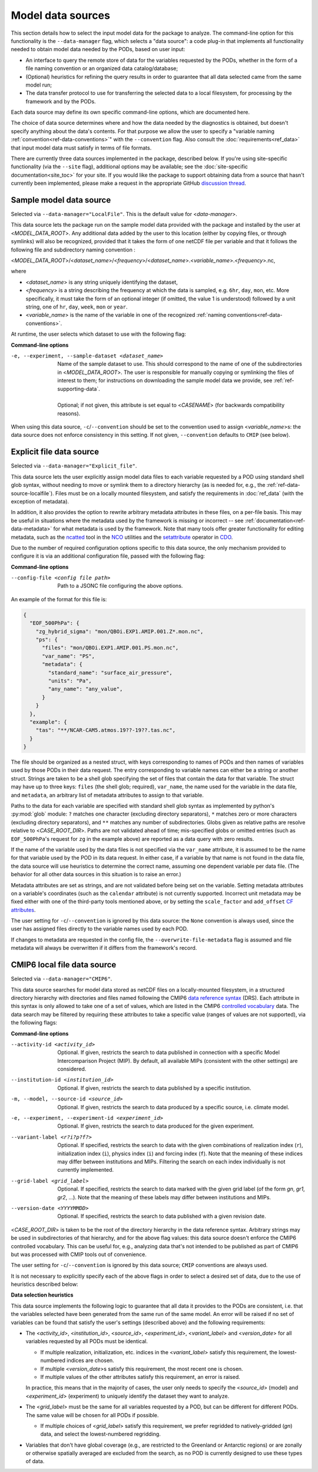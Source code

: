 .. _ref-data-sources:

Model data sources
==================

This section details how to select the input model data for the package to analyze.
The command-line option for this functionality is the ``--data-manager`` flag, which selects a "data source":
a code plug-in that implements all functionality needed to obtain model data needed by the PODs, based on user input:

* An interface to query the remote store of data for the variables requested by the PODs, whether in the form of a file naming convention or an organized data catalog/database;
* (Optional) heuristics for refining the query results in order to guarantee that all data selected came from the same model run;
* The data transfer protocol to use for transferring the selected data to a local filesystem, for processing by the framework and by the PODs.

Each data source may define its own specific command-line options, which are documented here. 

The choice of data source determines where and how the data needed by the diagnostics is obtained,
but doesn't specify anything about the data's contents. For that purpose we allow the user to specify a
"variable naming :ref:`convention<ref-data-conventions>`" with the ``--convention`` flag.
Also consult the :doc:`requirements<ref_data>` that input model data must satisfy in terms of file formats.

There are currently three data sources implemented in the package, described below.
If you're using site-specific functionality (via the ``--site`` flag), additional options may be available;
see the :doc:`site-specific documentation<site_toc>` for your site.
If you would like the package to support obtaining data from a source that hasn't currently been implemented,
please make a request in the appropriate GitHub
`discussion thread <https://github.com/NOAA-GFDL/MDTF-diagnostics/discussions/175>`__.

.. _ref-data-source-localfile:

Sample model data source
++++++++++++++++++++++++

Selected via ``--data-manager="LocalFile"``. This is the default value for <*data-manager*>.

This data source lets the package run on the sample model data provided with the package and installed by the user
at <*MODEL_DATA_ROOT*>. Any additional data added by the user to this location
(either by copying files, or through symlinks) will also be recognized, provided that it takes the form of one netCDF
file per variable and that it follows the following file and subdirectory naming convention :

<*MODEL_DATA_ROOT*>/<*dataset_name*>/<*frequency*>/<*dataset_name*>.<*variable_name*>.<*frequency*>.nc,

where

* <*dataset_name*> is any string uniquely identifying the dataset,
* <*frequency*> is a string describing the frequency at which the data is sampled, e.g. ``6hr``, ``day``, ``mon``, etc. More specifically, it must take the form of an optional integer (if omitted, the value 1 is understood) followed by a unit string, one of ``hr``, ``day``, ``week``, ``mon`` or ``year``.
* <*variable_name*> is the name of the variable in one of the recognized :ref:`naming conventions<ref-data-conventions>`.

At runtime, the user selects which dataset to use with the following flag:

**Command-line options**

-e, --experiment, --sample-dataset <dataset_name>   | Name of the sample dataset to use. This should correspond to the name of one of the subdirectories in <*MODEL_DATA_ROOT*>. The user is responsible for manually copying or symlinking the files of interest to them; for instructions on downloading the sample model data we provide, see :ref:`ref-supporting-data`.
   |
   | Optional; if not given, this attribute is set equal to <*CASENAME*> (for backwards compatibility reasons).

When using this data source, ``-c``/``--convention`` should be set to the convention used to assign <*variable_name*>s: the data source does not enforce consistency in this setting. If not given, ``--convention`` defaults to ``CMIP`` (see below).

.. _ref-data-source-explictfile:

Explicit file data source
+++++++++++++++++++++++++

Selected via ``--data-manager="Explicit_file"``.

This data source lets the user explicitly assign model data files to each variable requested by a POD using standard shell glob syntax, without needing to move or symlink them to a directory hierarchy (as is needed for, e.g., the :ref:`ref-data-source-localfile`). Files must be on a locally mounted filesystem, and satisfy the requirements in :doc:`ref_data` (with the exception of metadata).

In addition, it also provides the option to rewrite arbitrary metadata attributes in these files, on a per-file basis. This may be useful in situations where the metadata used by the framework is missing or incorrect -- see :ref:`documentation<ref-data-metadata>` for what metadata is used by the framework. Note that many tools offer greater functionality for editing metadata, such as the `ncatted <http://nco.sourceforge.net/nco.html#ncatted>`__ tool in the `NCO <http://nco.sourceforge.net/>`__ utilities and the `setattribute <https://code.mpimet.mpg.de/projects/cdo/embedded/cdo_refcard.pdf>`__ operator in `CDO <https://code.mpimet.mpg.de/projects/cdo>`__.

Due to the number of required configuration options specific to this data source, the only mechanism provided to configure it is via an additional configuration file, passed with the following flag:

**Command-line options**

--config-file <config file path>     Path to a JSONC file configuring the above options. 

An example of the format for this file is:

.. code-block:: js

  {
    "EOF_500PhPa": {
      "zg_hybrid_sigma": "mon/QBOi.EXP1.AMIP.001.Z*.mon.nc",
      "ps": {
        "files": "mon/QBOi.EXP1.AMIP.001.PS.mon.nc",
        "var_name": "PS",
        "metadata": {
          "standard_name": "surface_air_pressure",
          "units": "Pa",
          "any_name": "any_value",
        }
      }
    },
    "example": {
      "tas": "**/NCAR-CAM5.atmos.19??-19??.tas.nc",
    }
  }

The file should be organized as a nested struct, with keys corresponding to names of PODs and then names of variables used by those PODs in their data request. The entry corresponding to variable names can either be a string or another struct. Strings are taken to be a shell glob specifying the set of files that contain the data for that variable. The struct may have up to three keys: ``files`` (the shell glob; required), ``var_name``, the name used for the variable in the data file, and ``metadata``, an arbitrary list of metadata attributes to assign to that variable.

Paths to the data for each variable are specified with standard shell glob syntax as implemented by python's :py:mod:`glob` module: ``?`` matches one character (excluding directory separators), ``*`` matches zero or more characters (excluding directory separators), and ``**`` matches any number of subdirectories. Globs given as relative paths are resolve relative to <*CASE_ROOT_DIR*>. Paths are not validated ahead of time; mis-specified globs or omitted entries (such as ``EOF_500PhPa``'s request for ``zg`` in the example above) are reported as a data query with zero results.

If the name of the variable used by the data files is not specified via the ``var_name`` attribute, it is assumed to be the name for that variable used by the POD in its data request. In either case, if a variable by that name is not found in the data file, the data source will use heuristics to determine the correct name, assuming one dependent variable per data file. (The behavior for all other data sources in this situation is to raise an error.)

Metadata attributes are set as strings, and are not validated before being set on the variable. Setting metadata attributes on a variable's coordinates (such as the ``calendar`` attribute) is not currently supported. Incorrect unit metadata may be fixed either with one of the third-party tools mentioned above, or by setting the ``scale_factor`` and ``add_offset`` `CF attributes <http://cfconventions.org/Data/cf-conventions/cf-conventions-1.8/cf-conventions.html#attribute-appendix>`__.

The user setting for ``-c``/``--convention`` is ignored by this data source: the ``None`` convention is always used, since the user has assigned files directly to the variable names used by each POD.

If changes to metadata are requested in the config file, the ``--overwrite-file-metadata`` flag is assumed and file metadata will always be overwritten if it differs from the framework's record.


.. _ref-data-source-cmip6:

CMIP6 local file data source
++++++++++++++++++++++++++++

Selected via ``--data-manager="CMIP6"``.

This data source searches for model data stored as netCDF files on a locally-mounted filesystem, in a structured directory hierarchy with directories and files named following the CMIP6 `data reference syntax <https://goo.gl/v1drZl>`__ (DRS). Each attribute in this syntax is only allowed to take one of a set of values, which are listed in the CMIP6 `controlled vocabulary <https://github.com/WCRP-CMIP/CMIP6_CVs>`__ data. The data search may be filtered by requiring these attributes to take a specific value (ranges of values are not supported), via the following flags:

**Command-line options**

--activity-id <activity_id>    Optional. If given, restricts the search to data published in connection with a specific Model Intercomparison Project (MIP). By default, all available MIPs (consistent with the other settings) are considered.
--institution-id <institution_id>    Optional. If given, restricts the search to data published by a specific institution.
-m, --model, --source-id <source_id>    Optional. If given, restricts the search to data produced by a specific source, i.e. climate model.
-e, --experiment, --experiment-id <experiment_id>    Optional. If given, restricts the search to data produced for the given experiment.
--variant-label <r?i?p?f?>    Optional. If specified, restricts the search to data with the given combinations of realization index (``r``), initialization index (``i``), physics index (``i``) and forcing index (``f``). Note that the meaning of these indices may differ between institutions and MIPs. Filtering the search on each index individually is not currently implemented.
--grid-label <grid_label>    Optional. If specified, restricts the search to data marked with the given grid label (of the form `gn`, `gr1`, `gr2`, ...). Note that the meaning of these labels may differ between institutions and MIPs. 
--version-date <YYYYMMDD>    Optional. If specified, restricts the search to data published with a given revision date.

<*CASE_ROOT_DIR*> is taken to be the root of the directory hierarchy in the data reference syntax. Arbitrary strings may be used in subdirectories of that hierarchy, and for the above flag values: this data source doesn't enforce the CMIP6 controlled vocabulary. This can be useful for, e.g., analyzing data that's not intended to be published as part of CMIP6 but was processed with CMIP tools out of convenience.

The user setting for ``-c``/``--convention`` is ignored by this data source; ``CMIP`` conventions are always used.

It is not necessary to explicitly specify each of the above flags in order to select a desired set of data, due to the use of heuristics described below:

**Data selection heuristics**

This data source implements the following logic to guarantee that all data it provides to the PODs are consistent, i.e. that the variables selected have been generated from the same run of the same model. An error will be raised if no set of variables can be found that satisfy the user's settings (described above) and the following requirements:

* The <*activity_id*>, <*institution_id*>, <*source_id*>, <*experiment_id*>, <*variant_label*> and <*version_date*> for all variables requested by all PODs must be identical.
  
  - If multiple realization, initialization, etc. indices in the <*variant_label*> satisfy this requirement, the lowest-numbered indices are chosen.
  - If multiple <*version_date*>\s satisfy this requirement, the most recent one is chosen.
  - If multiple values of the other attributes satisfy this requirement, an error is raised. 
  
  In practice, this means that in the majority of cases, the user only needs to specify the <*source_id*> (model) and <*experiment_id*> (experiment) to uniquely identify the dataset they want to analyze. 

* The <*grid_label*> must be the same for all variables requested by a POD, but can be different for different PODs. The same value will be chosen for all PODs if possible. 

  - If multiple choices of <*grid_label*> satisfy this requirement, we prefer regridded to natively-gridded (*gn*) data, and select the lowest-numbered regridding.

* Variables that don't have global coverage (e.g., are restricted to the Greenland or Antarctic regions) or are zonally or otherwise spatially averaged are excluded from the search, as no POD is currently designed to use these types of data.

